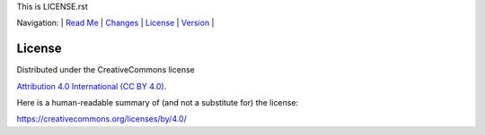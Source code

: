 This is LICENSE.rst

Navigation: \|
`Read Me <README.rst>`__  \|
`Changes <CHANGES.rst>`__ \|
`License <LICENSE.rst>`__ \|
`Version <VERSION.rst>`__ \|

=======
License
=======


Distributed under the CreativeCommons license

`Attribution 4.0 International (CC BY 4.0) <https://creativecommons.org/licenses/by/4.0/>`__.


Here is a human-readable summary of (and not a substitute for) the license:

https://creativecommons.org/licenses/by/4.0/
